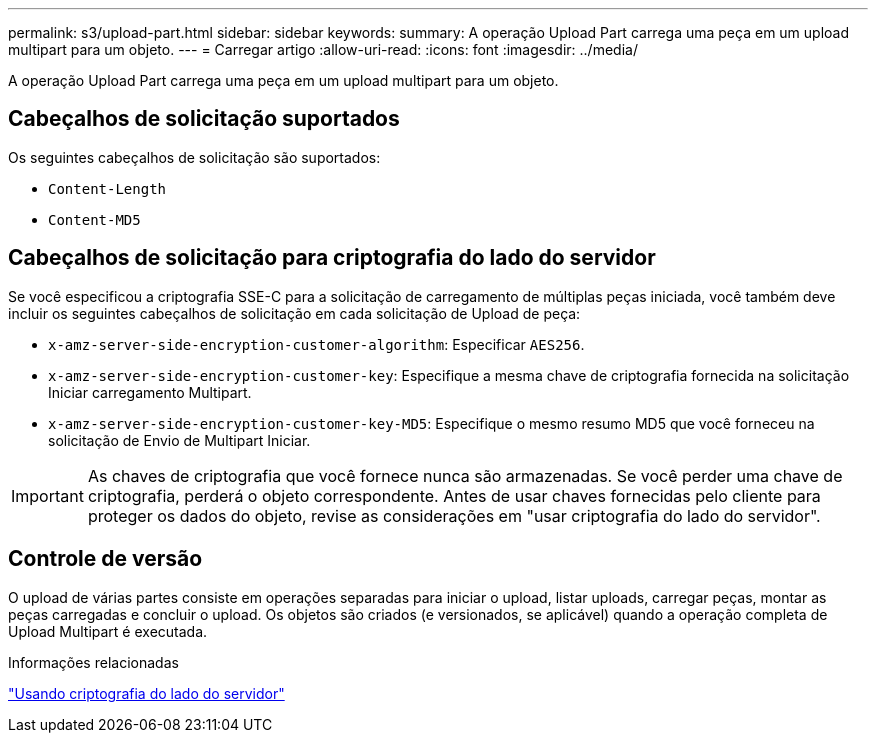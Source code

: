 ---
permalink: s3/upload-part.html 
sidebar: sidebar 
keywords:  
summary: A operação Upload Part carrega uma peça em um upload multipart para um objeto. 
---
= Carregar artigo
:allow-uri-read: 
:icons: font
:imagesdir: ../media/


[role="lead"]
A operação Upload Part carrega uma peça em um upload multipart para um objeto.



== Cabeçalhos de solicitação suportados

Os seguintes cabeçalhos de solicitação são suportados:

* `Content-Length`
* `Content-MD5`




== Cabeçalhos de solicitação para criptografia do lado do servidor

Se você especificou a criptografia SSE-C para a solicitação de carregamento de múltiplas peças iniciada, você também deve incluir os seguintes cabeçalhos de solicitação em cada solicitação de Upload de peça:

* `x-amz-server-side-encryption-customer-algorithm`: Especificar `AES256`.
* `x-amz-server-side-encryption-customer-key`: Especifique a mesma chave de criptografia fornecida na solicitação Iniciar carregamento Multipart.
* `x-amz-server-side-encryption-customer-key-MD5`: Especifique o mesmo resumo MD5 que você forneceu na solicitação de Envio de Multipart Iniciar.



IMPORTANT: As chaves de criptografia que você fornece nunca são armazenadas. Se você perder uma chave de criptografia, perderá o objeto correspondente. Antes de usar chaves fornecidas pelo cliente para proteger os dados do objeto, revise as considerações em "usar criptografia do lado do servidor".



== Controle de versão

O upload de várias partes consiste em operações separadas para iniciar o upload, listar uploads, carregar peças, montar as peças carregadas e concluir o upload. Os objetos são criados (e versionados, se aplicável) quando a operação completa de Upload Multipart é executada.

.Informações relacionadas
link:s3-rest-api-supported-operations-and-limitations.html["Usando criptografia do lado do servidor"]
